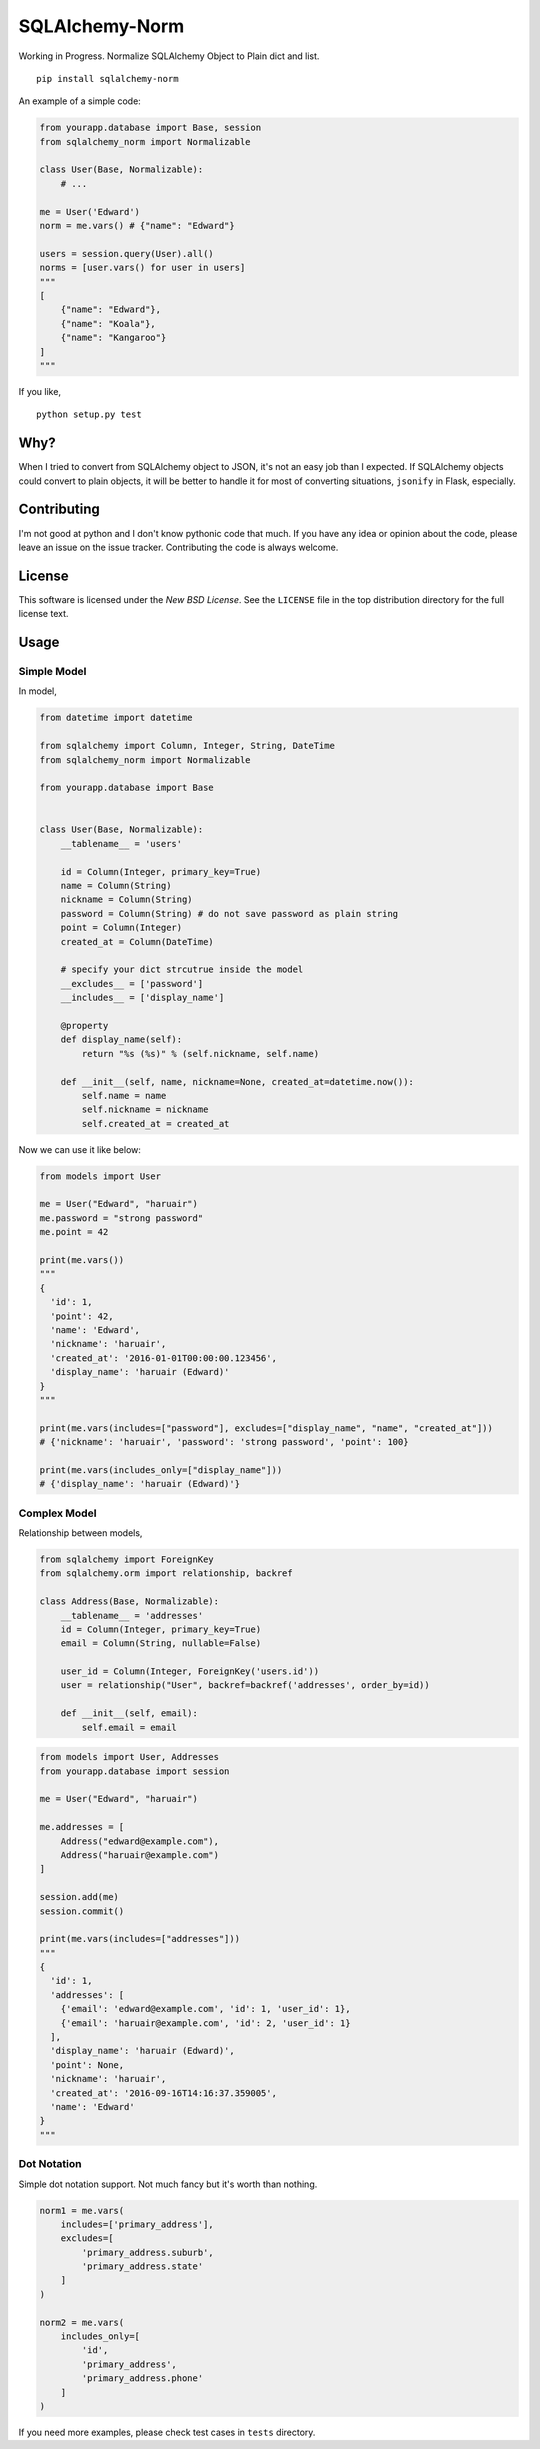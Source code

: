 SQLAlchemy-Norm
===============

|Build Status| |Version Status|

Working in Progress. Normalize SQLAlchemy Object to Plain dict and list.

::

    pip install sqlalchemy-norm


An example of a simple code:

.. code-block:: python

    from yourapp.database import Base, session
    from sqlalchemy_norm import Normalizable

    class User(Base, Normalizable):
        # ...

    me = User('Edward')
    norm = me.vars() # {"name": "Edward"}

    users = session.query(User).all()
    norms = [user.vars() for user in users]
    """
    [
        {"name": "Edward"},
        {"name": "Koala"},
        {"name": "Kangaroo"}
    ]
    """

If you like,

::

    python setup.py test


Why?
----

When I tried to convert from SQLAlchemy object to JSON, it's not an easy job
than I expected. If SQLAlchemy objects could convert to plain objects, it will
be better to handle it for most of converting situations, ``jsonify`` in Flask,
especially.


Contributing
------------

I'm not good at python and I don't know pythonic code that much. If you have
any idea or opinion about the code, please leave an issue on the issue tracker.
Contributing the code is always welcome.


License
-------

This software is licensed under the `New BSD License`. See the ``LICENSE``
file in the top distribution directory for the full license text.


Usage
-----

Simple Model
~~~~~~~~~~~~

In model,

.. code-block:: python

    from datetime import datetime

    from sqlalchemy import Column, Integer, String, DateTime
    from sqlalchemy_norm import Normalizable

    from yourapp.database import Base


    class User(Base, Normalizable):
        __tablename__ = 'users'

        id = Column(Integer, primary_key=True)
        name = Column(String)
        nickname = Column(String)
        password = Column(String) # do not save password as plain string
        point = Column(Integer)
        created_at = Column(DateTime)

        # specify your dict strcutrue inside the model
        __excludes__ = ['password']
        __includes__ = ['display_name']

        @property
        def display_name(self):
            return "%s (%s)" % (self.nickname, self.name)

        def __init__(self, name, nickname=None, created_at=datetime.now()):
            self.name = name
            self.nickname = nickname
            self.created_at = created_at

Now we can use it like below:

.. code-block:: python

    from models import User

    me = User("Edward", "haruair")
    me.password = "strong password"
    me.point = 42

    print(me.vars())
    """
    {
      'id': 1,
      'point': 42,
      'name': 'Edward',
      'nickname': 'haruair',
      'created_at': '2016-01-01T00:00:00.123456',
      'display_name': 'haruair (Edward)'
    }
    """

    print(me.vars(includes=["password"], excludes=["display_name", "name", "created_at"]))
    # {'nickname': 'haruair', 'password': 'strong password', 'point': 100}

    print(me.vars(includes_only=["display_name"]))
    # {'display_name': 'haruair (Edward)'}


Complex Model
~~~~~~~~~~~~~

Relationship between models,

.. code-block:: python

    from sqlalchemy import ForeignKey
    from sqlalchemy.orm import relationship, backref

    class Address(Base, Normalizable):
        __tablename__ = 'addresses'
        id = Column(Integer, primary_key=True)
        email = Column(String, nullable=False)

        user_id = Column(Integer, ForeignKey('users.id'))
        user = relationship("User", backref=backref('addresses', order_by=id))

        def __init__(self, email):
            self.email = email


.. code-block:: python

    from models import User, Addresses
    from yourapp.database import session

    me = User("Edward", "haruair")

    me.addresses = [
        Address("edward@example.com"),
        Address("haruair@example.com")
    ]

    session.add(me)
    session.commit()

    print(me.vars(includes=["addresses"]))
    """
    {
      'id': 1,
      'addresses': [
        {'email': 'edward@example.com', 'id': 1, 'user_id': 1},
        {'email': 'haruair@example.com', 'id': 2, 'user_id': 1}
      ],
      'display_name': 'haruair (Edward)',
      'point': None,
      'nickname': 'haruair',
      'created_at': '2016-09-16T14:16:37.359005',
      'name': 'Edward'
    }
    """

Dot Notation
~~~~~~~~~~~~

Simple dot notation support. Not much fancy but it's worth than nothing.

.. code-block:: python

    norm1 = me.vars(
        includes=['primary_address'],
        excludes=[
            'primary_address.suburb',
            'primary_address.state'
        ]
    )

    norm2 = me.vars(
        includes_only=[
            'id',
            'primary_address',
            'primary_address.phone'
        ]
    )

If you need more examples, please check test cases in ``tests`` directory.


.. |Build Status| image:: https://travis-ci.org/haruair/sqlalchemy-norm.svg?branch=master
   :target: https://travis-ci.org/haruair/sqlalchemy-norm
.. |Version Status| image:: https://img.shields.io/pypi/v/SQLAlchemy-Norm.svg
   :target: https://pypi.python.org/pypi/SQLAlchemy-Norm/
